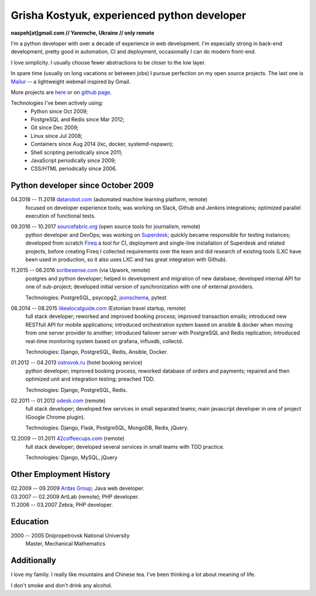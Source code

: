 Grisha Kostyuk, experienced python developer
============================================
.. image:: /_img/ava200.jpg
  :align: right

**naspeh[at]gmail.com // Yaremche, Ukraine // only remote**

I'm a python developer with over a decade of experience in web development. I'm especially strong in back-end development, pretty good in automation, CI and deployment, occasionally I can do modern front-end.

I love simplicity. I usually choose fewer abstractions to be closer to the low layer.

In spare time (usually on long vacations or between jobs) I pursue perfection on my open source projects. The last one is Mailur__ -- a lightweight webmail inspired by Gmail.

More projects are here__ or on `github page`__.

__ /mailur/
__ /en/
__ https://github.com/naspeh


Technologies I've been actively using:
 - Python since Oct 2009;
 - PostgreSQL and Redis since Mar 2012;
 - Git since Dec 2009;
 - Linux since Jul 2008;
 - Containers since Aug 2014 (lxc, docker, systemd-nspawn);
 - Shell scripting periodically since 2011;
 - JavaScript periodically since 2009;
 - CSS/HTML periodically since 2006.

Python developer since October 2009
-----------------------------------
04.2018 -- 11.2018 `datarobot.com`__ (automated machine learning platform, remote)
  focused on developer experience tools; was working on Slack, Github and Jenkins integrations; optimized parallel execution of functional tests.

  __ https://www.datarobot.com/

09.2016 -- 10.2017 `sourcefabric.org`__ (open source tools for journalism, remote)
  python developer and DevOps; was working on Superdesk__; quickly became responsible for testing instances; developed from scratch Fireq__ a tool for CI, deployment and single-line installation of Superdesk and related projects, before creating Fireq I collected requirements over the team and did research of existing tools (LXC have been used in production, so it also uses LXC and has great integration with Github).

  __ https://www.sourcefabric.org/
  __ https://www.superdesk.org/
  __ https://github.com/superdesk/fireq

11.2015 -- 06.2016 `scribesense.com`__ (via Upwork, remote)
  postgres and python developer; helped in development and migration of new database; developed internal API for one of sub-project; developed initial version of synchronization with one of external providers.

  Technologies: PostgreSQL, psycopg2, jsonschema__, pytest

  __ https://angel.co/scribesense/
  __ https://github.com/Julian/jsonschema


08.2014 -- 08.2015 `likealocalguide.com`__ (Estonian travel startup, remote)
  full stack developer; reworked and improved booking process; improved transaction emails; introduced new RESTfull API for mobile applications; introduced orchestration system based on ansible & docker when moving from one server provider to another; introduced failover server with PostgreSQL and Redis replication; introduced real-time monitoring system based on grafana, influxdb, collectd.

  Technologies: Django, PostgreSQL, Redis, Ansible, Docker.

__ https://www.likealocalguide.com

01.2012 -- 04.2013 `ostrovok.ru`__ (hotel booking service)
  python developer; improved booking process, reworked database of orders and payments; repaired and then optimized unit and integration testing; preached TDD.

  Technologies: Django, PostgreSQL, Redis.

__ http://ostrovok.ru

02.2011 -- 01.2012 `odesk.com`__ (remote)
  full stack developer; developed few services in small separated teams; main javascript developer in one of project (Google Chrome plugin).

  Technologies: Django, Flask, PostgreSQL, MongoDB, Redis, jQuery.

__ http://odesk.com

12.2009 -- 01.2011 `42coffeecups.com`__ (remote)
  full stack developer; developed several services in small teams with TDD practice.

  Technologies: Django, MySQL, jQuery

__ http://42coffeecups.com

Other Employment History
------------------------
| 02.2009 -- 09.2009 `Ardas Group`__; Java web developer.
| 03.2007 -- 02.2009 ArtLab (remote); PHP developer.
| 11.2006 -- 03.2007 Zebra; PHP developer.

__ http://www.ardas.dp.ua

Education
---------
2000 -- 2005 Dnipropetrovsk National University
  Master, Mechanical Mathematics

Additionally
------------
I love my family. I really like mountains and Chinese tea. I've been thinking a lot about meaning of life.

I don't smoke and don't drink any alcohol.
